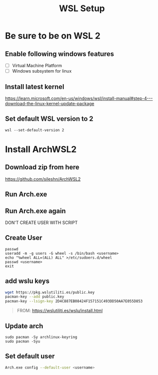 #+TITLE: WSL Setup

* Be sure to be on WSL 2
** Enable following windows features
- [ ] Virtual Machine Platform
- [ ] Windows subsystem for linux
** Install latest kernel
https://learn.microsoft.com/en-us/windows/wsl/install-manual#step-4---download-the-linux-kernel-update-package
** Set default WSL version to 2
#+BEGIN_SRC
wsl --set-default-version 2
#+END_SRC

* Install ArchWSL2
** Download zip from here
https://github.com/sileshn/ArchWSL2
** Run Arch.exe
** Run Arch.exe again
DON'T CREATE USER WITH SCRIPT
** Create User
#+BEGIN_SRC
passwd
useradd -m -g users -G wheel -s /bin/bash <username>
echo "%wheel ALL=(ALL) ALL" >/etc/sudoers.d/wheel
passwd <username>
exit
#+END_SRC
** add wslu keys
#+BEGIN_SRC sh
wget https://pkg.wslutiliti.es/public.key
pacman-key --add public.key
pacman-key --lsign-key 2D4C887EB08424F157151C493DD50AA7E055D853
#+END_SRC
#+BEGIN_QUOTE
FROM: https://wslutiliti.es/wslu/install.html
#+END_QUOTE
** Update arch
#+BEGIN_SRC
sudo pacman -Sy archlinux-keyring
sudo pacman -Syu
#+END_SRC
** Set default user
#+BEGIN_SRC sh
Arch.exe config --default-user <username>
#+END_SRC
